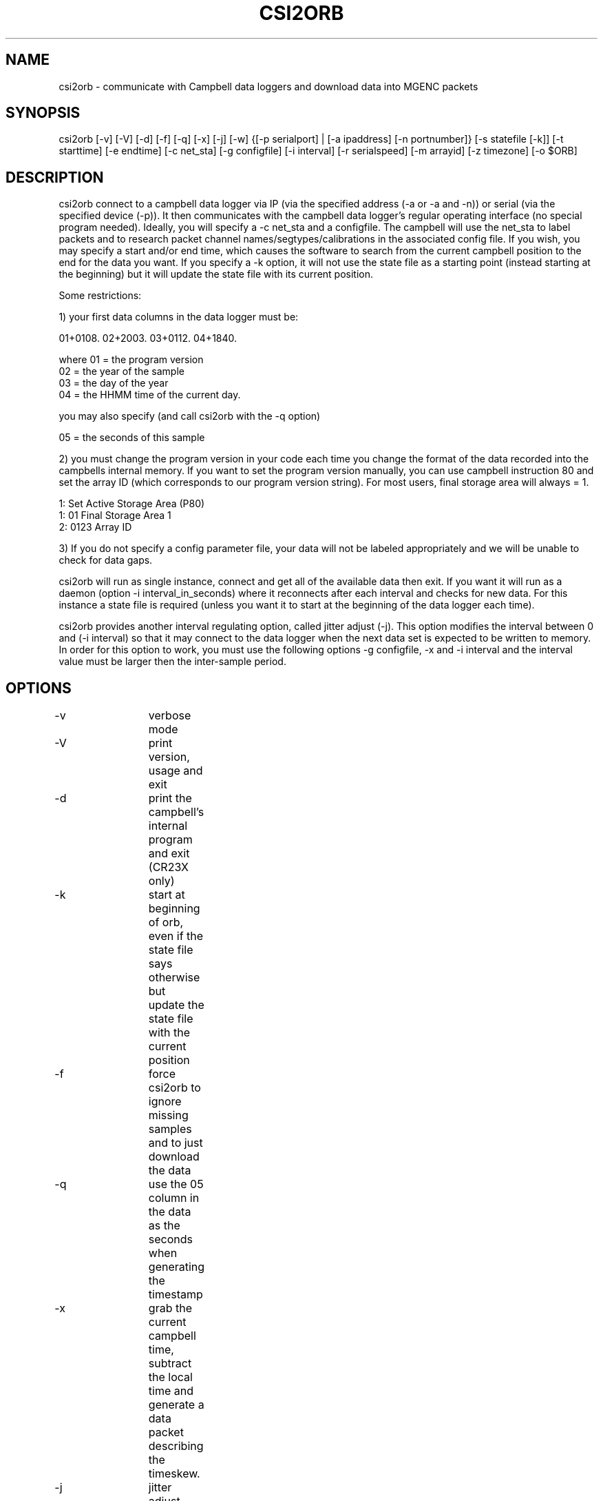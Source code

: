 .TH CSI2ORB 1 "$Date: 2004/08/19 22:47:15 $"
.SH NAME
csi2orb \- communicate with Campbell data loggers and download data into MGENC packets
.SH SYNOPSIS
.nf
csi2orb [-v] [-V] [-d] [-f] [-q] [-x] [-j] [-w] {[-p serialport] | [-a ipaddress] [-n portnumber]} [-s statefile [-k]] [-t starttime] [-e endtime] [-c net_sta] [-g configfile] [-i interval] [-r serialspeed] [-m arrayid] [-z timezone] [-o $ORB]
.fi
.SH DESCRIPTION
csi2orb connect to a campbell data logger via IP (via the specified address (-a or -a and -n)) or serial (via the specified device (-p)). It then communicates with the campbell data logger's regular operating interface (no special program needed). Ideally, you will specify a -c net_sta and a configfile. The campbell will use the net_sta to label packets and to research packet channel names/segtypes/calibrations in the associated config file. If you wish, you may specify a start and/or end time, which causes the software to search from the current campbell position to the end for the data you want. If you specify a -k option, it will not use the state file as a starting point (instead starting at the beginning) but it will update the state file with its current position.

Some restrictions: 

1) your first data columns in the data logger must be:

01+0108.  02+2003.  03+0112.  04+1840.

where 01 = the program version
      02 = the year of the sample
      03 = the day of the year
      04 = the HHMM time of the current day.

you may also specify (and call csi2orb with the -q option)

      05 = the seconds of this sample

2) you must change the program version in your code each time you change the format of the data recorded into the campbells internal memory. If you want to set the program version manually, you can use campbell instruction 80 and set the array ID (which corresponds to our program version string). For most users, final storage area will always = 1.

1:  Set Active Storage Area (P80)
 1: 01       Final Storage Area 1
 2: 0123     Array ID

3) If you do not specify a config parameter file, your data will not be labeled appropriately and we will be unable to check for data gaps. 

csi2orb will run as single instance, connect and get all of the available data then exit. If you want it will run as a daemon (option -i interval_in_seconds) where it reconnects after each interval and checks for new data. For this instance a state file is required (unless you want it to start at the beginning of the data logger each time).

csi2orb provides another interval regulating option, called jitter adjust (-j). This option modifies the interval between 0 and (-i interval) so that it may connect to the data logger when the next data set is expected to be written to memory. In order for this option to work, you must use the following options -g configfile, -x and -i interval and the interval value must be larger then the inter-sample period.

.SH OPTIONS
.nf
-v		verbose mode
-V		print version, usage and exit
-d		print the campbell's internal program and exit (CR23X only)

-k		start at beginning of orb, even if the state file says
		otherwise but update the state file with the current position

-f		force csi2orb to ignore missing samples and to just download
		the data

-q		use the 05 column in the data as the seconds when generating
		the timestamp

-x		grab the current campbell time, subtract the local time and
		generate a data packet describing the timeskew.

-j		jitter adjust, adjust the interval to grab the next data
		element as soon as it is available in the campbells memory.

-w		after reading data, set the data loggers time to UTC according
		to the local clock.

-p serialport	what serial port to use (don't use with option -a)
-a ipaddress	what IP address to use (don't use with option -p)

-n portnumber	what IP port to connect to (use only with option -a, 
			default 4000)

-s statefile	specify a file here to use to keep track of your current
			download progress (created by csi2orb)

-t starttime	specify a starttime to get data after, this causes the
			system to  start examining the beginning of the
			campbell's buffer to make sure it gets all of your
			data (hence it can take a bit of time and download
			data you already have).

-e endtime	specify an endtime to stop downloading data at, this causes
			the program to exit when it has downloaded all of the 
			data requested. This flag (without -t specified) uses
			the statefile as a starting point to download data). 

-c net_sta	srcname to use for packaging data for this sensor. It is
			also used to lookup info in the config file.

-g configfile	a parameter file that specifies the sensor configuration,
			including (sample interval, channel name, channel
			calibration, channel segtype)

-i interval	if you want to check the campbell for data periodically,
			specify it here (in seconds), otherwise csi2orb will
			exit when it has downloaded the currently available
			data.

-m arrayid	select data only with a matching array ID

-z timezone	timezone in which campbell time is set (default UTC)

-r serialspeed	specify the serial port speed (use with -p, default 
			9600 baud)

-o $ORB		which orb do you want to send the data to (default ":")
.fi
.SH FILES
.nf
csi2orb.pf, statefile
.fi
.SH PARAMETER FILE
.nf
roadnet-orb% more csi2orb.pf
SCC_IB  &Arr{
        108     &Arr{
         ch1     prog_vs         1000    
         ch2     year            1000    
         ch3     day             1000    
         ch4     hour_min        1000    
         ch5     sec             1000    
         ch6     wind_sp         1000    V
         ch7     wind_dir        1000    a
         ch8     rel_hum         1000    p
         ch9     air_temp        1000    t
         ch10    baro_pr         1000    P
         ch11    sol_rad         1000    W
         ch12    rain_fall       1000    D
         sampleinterval         600
        }
}

.fi
csi2orb.pf describes the configuration of the campbell data loggers you will be connecting too. You can specify all of the campbell configs in one file, since they are descriminated by the net_station name as well as the program version. As you might expect multiple program versions can be stored in the same logger at any point in time. So we try to support multiple formats. Given the array of options in the campbell data logger, it is impossible to determine the config 100% correctly. So we allow you to describe it here. If you don't know how the campbell is configured, you can get an idea quickly using the -p option. The -p option prints out the current logger program and exits.
.SH EXAMPLE
csi2orb -q -v -z US/Pacific -a 172.15.2.2 -n 4000 -g csi2orb.pf -c SCC_PB -s state/SCC_PB.state
.SH LIBRARY
Requires antelope 4.5 or newer.
.SH DIAGNOSTICS
.SH "SEE ALSO"
campbell2orb(1) which is the previous implementation and is no longer maintained.
.SH "BUGS AND CAVEATS"
.SH AUTHOR
.nf
Todd Hansen
UCSD/ROADNet Project
.fi
